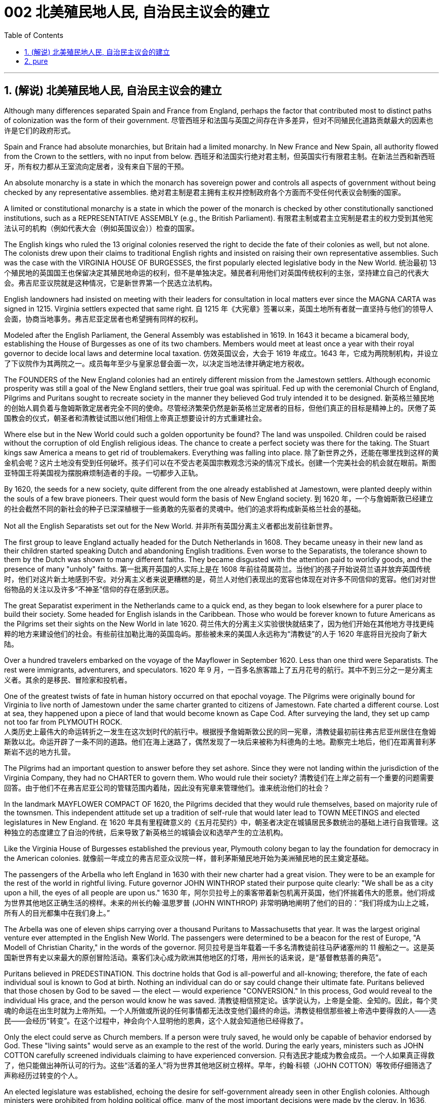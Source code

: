
= 002 北美殖民地人民, 自治民主议会的建立
:toc: left
:toclevels: 3
:sectnums:

'''

== (解说) 北美殖民地人民, 自治民主议会的建立

Although many differences separated Spain and France from England, perhaps the factor that contributed most to distinct paths of colonization was the form of their government.
尽管西班牙和法国与英国之间存在许多差异，但对不同殖民化道路贡献最大的因素也许是它们的政府形式。

Spain and France had absolute monarchies, but Britain had a limited monarchy. In New France and New Spain, all authority flowed from the Crown to the settlers, with no input from below.
西班牙和法国实行绝对君主制，但英国实行有限君主制。在新法兰西和新西班牙，所有权力都从王室流向定居者，没有来自下层的干预。

An absolute monarchy is a state in which the monarch has sovereign power and controls all aspects of government without being checked by any representative assemblies.
绝对君主制是君主拥有主权并控制政府各个方面而不受任何代表议会制衡的国家。


A limited or constitutional monarchy is a state in which the power of the monarch is checked by other constitutionally sanctioned institutions, such as a REPRESENTATIVE ASSEMBLY (e.g., the British Parliament).
有限君主制或君主立宪制是君主的权力受到其他宪法认可的机构（例如代表大会（例如英国议会））检查的国家。

The English kings who ruled the 13 original colonies reserved the right to decide the fate of their colonies as well, but not alone. The colonists drew upon their claims to traditional English rights and insisted on raising their own representative assemblies. Such was the case with the VIRGINIA HOUSE OF BURGESSES, the first popularly elected legislative body in the New World.
统治最初 13 个殖民地的英国国王也保留决定其殖民地命运的权利，但不是单独决定。殖民者利用他们对英国传统权利的主张，坚持建立自己的代表大会。弗吉尼亚议院就是这种情况，它是新世界第一个民选立法机构。

English landowners had insisted on meeting with their leaders for consultation in local matters ever since the MAGNA CARTA was signed in 1215. Virginia settlers expected that same right.
自 1215 年《大宪章》签署以来，英国土地所有者就一直坚持与他们的领导人会面，协商当地事务。弗吉尼亚定居者也希望拥有同样的权利。

Modeled after the English Parliament, the General Assembly was established in 1619. In 1643 it became a bicameral body, establishing the House of Burgesses as one of its two chambers. Members would meet at least once a year with their royal governor to decide local laws and determine local taxation.
仿效英国议会，大会于 1619 年成立。1643 年，它成为两院制机构，并设立了下议院作为其两院之一。成员每年至少与皇家总督会面一次，以决定当地法律并确定地方税收。


The FOUNDERS of the New England colonies had an entirely different mission from the Jamestown settlers. Although economic prosperity was still a goal of the New England settlers, their true goal was spiritual. Fed up with the ceremonial Church of England, Pilgrims and Puritans sought to recreate society in the manner they believed God truly intended it to be designed.
新英格兰殖民地的创始人肩负着与詹姆斯敦定居者完全不同的使命。尽管经济繁荣仍然是新英格兰定居者的目标，但他们真正的目标是精神上的。厌倦了英国教会的仪式，朝圣者和清教徒试图以他们相信上帝真正想要设计的方式重建社会。

Where else but in the New World could such a golden opportunity be found? The land was unspoiled. Children could be raised without the corruption of old English religious ideas. The chance to create a perfect society was there for the taking. The Stuart kings saw America a means to get rid of troublemakers. Everything was falling into place.
除了新世界之外，还能在哪里找到这样的黄金机会呢？这片土地没有受到任何破坏。孩子们可以在不受古老英国宗教观念污染的情况下成长。创建一个完美社会的机会就在眼前。斯图亚特国王将美国视为摆脱麻烦制造者的手段。一切都步入正轨。

By 1620, the seeds for a new society, quite different from the one already established at Jamestown, were planted deeply within the souls of a few brave pioneers. Their quest would form the basis of New England society.
到 1620 年，一个与詹姆斯敦已经建立的社会截然不同的新社会的种子已深深植根于一些勇敢的先驱者的灵魂中。他们的追求将构成新英格兰社会的基础。


Not all the English Separatists set out for the New World.
并非所有英国分离主义者都出发前往新世界。

The first group to leave England actually headed for the Dutch Netherlands in 1608. They became uneasy in their new land as their children started speaking Dutch and abandoning English traditions. Even worse to the Separatists, the tolerance shown to them by the Dutch was shown to many different faiths. They became disgusted with the attention paid to worldly goods, and the presence of many "unholy" faiths.
第一批离开英国的人实际上是在 1608 年前往荷属荷兰。当他们的孩子开始说荷兰语并放弃英国传统时，他们对这片新土地感到不安。对分离主义者来说更糟糕的是，荷兰人对他们表现出的宽容也体现在对许多不同信仰的宽容。他们对对世俗物品的关注以及许多“不神圣”信仰的存在感到厌恶。


The great Separatist experiment in the Netherlands came to a quick end, as they began to look elsewhere for a purer place to build their society. Some headed for English islands in the Caribbean. Those who would be forever known to future Americans as the Pilgrims set their sights on the New World in late 1620.
荷兰伟大的分离主义实验很快就结束了，因为他们开始在其他地方寻找更纯粹的地方来建设他们的社会。有些前往加勒比海的英国​​岛屿。那些被未来的美国人永远称为“清教徒”的人于 1620 年底将目光投向了新大陆。

Over a hundred travelers embarked on the voyage of the Mayflower in September 1620. Less than one third were Separatists. The rest were immigrants, adventurers, and speculators.
1620 年 9 月，一百多名旅客踏上了五月花号的航行。其中不到三分之一是分离主义者。其余的是移民、冒险家和投机者。


One of the greatest twists of fate in human history occurred on that epochal voyage. The Pilgrims were originally bound for Virginia to live north of Jamestown under the same charter granted to citizens of Jamestown. Fate charted a different course. Lost at sea, they happened upon a piece of land that would become known as Cape Cod. After surveying the land, they set up camp not too far from PLYMOUTH ROCK.  +
人类历史上最伟大的命运转折之一发生在这次划时代的航行中。根据授予詹姆斯敦公民的同一宪章，清教徒最初前往弗吉尼亚州居住在詹姆斯敦以北。命运开辟了一条不同的道路。他们在海上迷路了，偶然发现了一块后来被称为科德角的土地。勘察完土地后，他们在距离普利茅斯岩不远的地方扎营。



The Pilgrims had an important question to answer before they set ashore. Since they were not landing within the jurisdiction of the Virginia Company, they had no CHARTER to govern them. Who would rule their society?
清教徒们在上岸之前有一个重要的问题需要回答。由于他们不在弗吉尼亚公司的管辖范围内着陆，因此没有宪章来管理他们。谁来统治他们的社会？

In the landmark MAYFLOWER COMPACT OF 1620, the Pilgrims decided that they would rule themselves, based on majority rule of the townsmen. This independent attitude set up a tradition of self-rule that would later lead to TOWN MEETINGS and elected legislatures in New England.
在 1620 年具有里程碑意义的《五月花契约》中，朝圣者决定在城镇居民多数统治的基础上进行自我管理。这种独立的态度建立了自治的传统，后来导致了新英格兰的城镇会议和选举产生的立法机构。

Like the Virginia House of Burgesses established the previous year, Plymouth colony began to lay the foundation for democracy in the American colonies.
就像前一年成立的弗吉尼亚众议院一样，普利茅斯殖民地开始为美洲殖民地的民主奠定基础。



The passengers of the Arbella who left England in 1630 with their new charter had a great vision. They were to be an example for the rest of the world in rightful living. Future governor JOHN WINTHROP stated their purpose quite clearly: "We shall be as a city upon a hill, the eyes of all people are upon us."
1630 年，阿尔贝拉号上的乘客带着新包机离开英国，他们怀揣着伟大的愿景。他们将成为世界其他地区正确生活的榜样。未来的州长约翰·温思罗普 (JOHN WINTHROP) 非常明确地阐明了他们的目的：“我们将成为山上之城，所有人的目光都集中在我们身上。”

The Arbella was one of eleven ships carrying over a thousand Puritans to Massachusetts that year. It was the largest original venture ever attempted in the English New World. The passengers were determined to be a beacon for the rest of Europe, "A Modell of Christian Charity," in the words of the governor.
阿贝拉号是当年载着一千多名清教徒前往马萨诸塞州的 11 艘船之一。这是英国新世界有史以来最大的原创冒险活动。乘客们决心成为欧洲其他地区的灯塔，用州长的话来说，是“基督教慈善的典范”。


Puritans believed in PREDESTINATION. This doctrine holds that God is all-powerful and all-knowing; therefore, the fate of each individual soul is known to God at birth. Nothing an individual can do or say could change their ultimate fate. Puritans believed that those chosen by God to be saved — the elect — would experience "CONVERSION." In this process, God would reveal to the individual His grace, and the person would know he was saved.
清教徒相信预定论。该学说认为，上帝是全能、全知的。因此，每个灵魂的命运在出生时就为上帝所知。一个人所做或所说的任何事情都无法改变他们最终的命运。清教徒相信那些被上帝选中要得救的人——选民——会经历“转变”。在这个过程中，神会向个人显明他的恩典，这个人就会知道他已经得救了。


Only the elect could serve as Church members. If a person were truly saved, he would only be capable of behavior endorsed by God. These "living saints" would serve as an example to the rest of the world. During the early years, ministers such as JOHN COTTON carefully screened individuals claiming to have experienced conversion.
只有选民才能成为教会成员。一个人如果真正得救了，他只能做出神所认可的行为。这些“活着的圣人”将为世界其他地区树立榜样。早年，约翰·科顿（JOHN COTTON）等牧师仔细筛选了声称经历过转变的个人。


An elected legislature was established, echoing the desire for self-government already seen in other English colonies. Although ministers were prohibited from holding political office, many of the most important decisions were made by the clergy. In 1636, HARVARD COLLEGE was instituted for the purpose of training Puritan ministers.
选举产生的立法机构成立，呼应了其他英国殖民地已经出现的自治愿望。尽管部长被禁止担任政治职务，但许多最重要的决定都是由神职人员做出的。 1636年，哈佛学院成立，旨在培养清教徒牧师。

By the end of the 1630s, as part of a "GREAT MIGRATION" of Puritans out of England, nearly 14,000 more Puritan settlers came to Massachusetts, and the colony began to spread. In 1691, Plymouth colony, still without a charter, was absorbed by their burgeoning neighbor to the West.
到 1630 年代末，作为清教徒离开英格兰的“大迁徙”的一部分，近 14,000 名清教徒定居者来到马萨诸塞州，殖民地开始扩张。 1691 年，尚未获得特许状的普利茅斯殖民地被其新兴的西方邻国吞并。

The great experiment seemed to be a smashing success for the first few decades. In the end however, worldly concerns led to a decline in religious fervor as the 1600s grew old.
这项伟大的实验在最初的几十年里似乎取得了巨大的成功。然而最终，随着 1600 年代的衰老，世俗的担忧导致宗教热情下降。


The Puritans believed they were doing God's work. Hence, there was little room for compromise. Harsh punishment was inflicted on those who were seen as straying from God's work. There were cases when individuals of differing faiths were hanged in BOSTON COMMON.
清教徒相信他们正在做上帝的工作。因此，妥协的余地很小。那些被视为偏离上帝工作的人受到严厉的惩罚。曾有不同信仰的人在 BOSTON COMMON 被绞死的案例。


ROGER WILLIAMS was a similar threat.
罗杰威廉姆斯也有类似的威胁。


Two ideas got him into big trouble in Massachusetts Bay. First, he preached separation of church and state. He believed in complete RELIGIOUS FREEDOM, so no single church should be supported by tax dollars. Massachusetts Puritans believed they had the one true faith; therefore such talk was intolerable. Second, Williams claimed taking land from the Native Americans without proper payment was unfair.
有两个想法让他在马萨诸塞湾陷入了大麻烦。首先，他宣扬政教分离。他相信完全的宗教自由，因此任何一个教会都不应该靠税收来支持。马萨诸塞州的清教徒相信他们拥有唯一的真正信仰。因此这种言论是无法容忍的。其次，威廉姆斯声称在没有适当付款的情况下从美洲原住民手中夺取土地是不公平的。


Massachusetts wasted no time in banishing the minister.
马萨诸塞州立即驱逐了这位部长。

In 1636, he purchased land from the NARRAGANSETT Indians and founded the colony of RHODE ISLAND. Here there would be complete religious freedom. Dissenters from the English New World came here seeking refuge. Anne Hutchinson herself moved to Rhode Island before her fatal relocation to New York.
1636 年，他从纳拉甘西特印第安人手中购买了土地，并建立了罗德岛殖民地。在这里会有完全的宗教自由。来自英国新大陆的持不同政见者来到这里寻求庇护。安妮·哈钦森 (Anne Hutchinson) 本人在搬到纽约之前搬到了罗德岛。

America has long been a land where people have reserved the right to say, "I disagree." Many early settlers left England in the first place because they disagreed with English practice. Roger Williams and Anne Hutchinson were two brave souls who reminded everyone at their own great peril of that most sacred right.
美国长期以来一直是一个人们保留说“我不同意”的权利的国家。许多早期定居者首先离开英格兰是因为他们不同意英国的做法。罗杰·威廉姆斯和安妮·哈钦森是两个勇敢的灵魂，他们提醒每个人在自己面临巨大危险时记住这项最神圣的权利。


Unlike solidly Puritan New England, the middle colonies presented an assortment of religions. The presence of Quakers, MENNONITES, LUTHERANS, DUTCH CALVINISTS, and PRESBYTERIANS made the dominance of one faith next to impossible.
与纯粹的清教徒新英格兰不同，中部殖民地呈现出各种各样的宗教。贵格会、门诺派、路德派、荷兰加尔文派和长老会的出现使得单一信仰的统治几乎不可能。

Advantaged by their central location, the middle colonies served as important distribution centers in the English mercantile system. New York and Philadelphia grew at a fantastic rate. These cities gave rise to brilliant thinkers such as Benjamin Franklin, who earned respect on both sides of the Atlantic. In many ways, the middle colonies served as the crossroads of ideas during the colonial period.
中部殖民地凭借其中心位置的优势，成为英国商业体系中重要的配送中心。纽约和费城以惊人的速度增长。这些城市孕育了本杰明·富兰克林等杰出思想家，他们赢得了大西洋两岸的尊重。在许多方面，中部殖民地都是殖民时期思想的十字路口。

The Dutch had no patience for democratic institutions. The point of the colony was to enrich its stockholders.
荷兰人对民主制度没有耐心。殖民地的目的是使其股东致富。

Slavery was common during the Dutch era, as the DUTCH WEST INDIA COMPANY was one of the most prominent in the world's trade of slaves.
奴隶制在荷兰时代很常见，因为荷兰西印度公司是世界奴隶贸易中最著名的公司之一。

When a powerful English military unit appeared in New Amsterdam, Governor Stuyvesant was forced to surrender and New Netherland became New York.
当一支强大的英国军队出现在新阿姆斯特丹时，史岱文森总督(荷兰人)被迫投降，新荷兰成为纽约。

Virginia was the first successful southern colony.
弗吉尼亚是第一个成功的南方殖民地。

'''

==  pure

Although many differences separated Spain and France from England, perhaps the factor that contributed most to distinct paths of colonization was the form of their government.

Spain and France had absolute monarchies, but Britain had a limited monarchy. In New France and New Spain, all authority flowed from the Crown to the settlers, with no input from below.

An absolute monarchy is a state in which the monarch has sovereign power and controls all aspects of government without being checked by any representative assemblies.


A limited or constitutional monarchy is a state in which the power of the monarch is checked by other constitutionally sanctioned institutions, such as a REPRESENTATIVE ASSEMBLY (e.g., the British Parliament).

The English kings who ruled the 13 original colonies reserved the right to decide the fate of their colonies as well, but not alone. The colonists drew upon their claims to traditional English rights and insisted on raising their own representative assemblies. Such was the case with the VIRGINIA HOUSE OF BURGESSES, the first popularly elected legislative body in the New World.

English landowners had insisted on meeting with their leaders for consultation in local matters ever since the MAGNA CARTA was signed in 1215. Virginia settlers expected that same right.

Modeled after the English Parliament, the General Assembly was established in 1619. In 1643 it became a bicameral body, establishing the House of Burgesses as one of its two chambers. Members would meet at least once a year with their royal governor to decide local laws and determine local taxation.


The FOUNDERS of the New England colonies had an entirely different mission from the Jamestown settlers. Although economic prosperity was still a goal of the New England settlers, their true goal was spiritual. Fed up with the ceremonial Church of England, Pilgrims and Puritans sought to recreate society in the manner they believed God truly intended it to be designed.

Where else but in the New World could such a golden opportunity be found? The land was unspoiled. Children could be raised without the corruption of old English religious ideas. The chance to create a perfect society was there for the taking. The Stuart kings saw America a means to get rid of troublemakers. Everything was falling into place.

By 1620, the seeds for a new society, quite different from the one already established at Jamestown, were planted deeply within the souls of a few brave pioneers. Their quest would form the basis of New England society.


Not all the English Separatists set out for the New World.

The first group to leave England actually headed for the Dutch Netherlands in 1608. They became uneasy in their new land as their children started speaking Dutch and abandoning English traditions. Even worse to the Separatists, the tolerance shown to them by the Dutch was shown to many different faiths. They became disgusted with the attention paid to worldly goods, and the presence of many "unholy" faiths.


The great Separatist experiment in the Netherlands came to a quick end, as they began to look elsewhere for a purer place to build their society. Some headed for English islands in the Caribbean. Those who would be forever known to future Americans as the Pilgrims set their sights on the New World in late 1620.

Over a hundred travelers embarked on the voyage of the Mayflower in September 1620. Less than one third were Separatists. The rest were immigrants, adventurers, and speculators.


One of the greatest twists of fate in human history occurred on that epochal voyage. The Pilgrims were originally bound for Virginia to live north of Jamestown under the same charter granted to citizens of Jamestown. Fate charted a different course. Lost at sea, they happened upon a piece of land that would become known as Cape Cod. After surveying the land, they set up camp not too far from PLYMOUTH ROCK.



The Pilgrims had an important question to answer before they set ashore. Since they were not landing within the jurisdiction of the Virginia Company, they had no CHARTER to govern them. Who would rule their society?

In the landmark MAYFLOWER COMPACT OF 1620, the Pilgrims decided that they would rule themselves, based on majority rule of the townsmen. This independent attitude set up a tradition of self-rule that would later lead to TOWN MEETINGS and elected legislatures in New England.

Like the Virginia House of Burgesses established the previous year, Plymouth colony began to lay the foundation for democracy in the American colonies.



The passengers of the Arbella who left England in 1630 with their new charter had a great vision. They were to be an example for the rest of the world in rightful living. Future governor JOHN WINTHROP stated their purpose quite clearly: "We shall be as a city upon a hill, the eyes of all people are upon us."

The Arbella was one of eleven ships carrying over a thousand Puritans to Massachusetts that year. It was the largest original venture ever attempted in the English New World. The passengers were determined to be a beacon for the rest of Europe, "A Modell of Christian Charity," in the words of the governor.


Puritans believed in PREDESTINATION. This doctrine holds that God is all-powerful and all-knowing; therefore, the fate of each individual soul is known to God at birth. Nothing an individual can do or say could change their ultimate fate. Puritans believed that those chosen by God to be saved — the elect — would experience "CONVERSION." In this process, God would reveal to the individual His grace, and the person would know he was saved.


Only the elect could serve as Church members. If a person were truly saved, he would only be capable of behavior endorsed by God. These "living saints" would serve as an example to the rest of the world. During the early years, ministers such as JOHN COTTON carefully screened individuals claiming to have experienced conversion.


An elected legislature was established, echoing the desire for self-government already seen in other English colonies. Although ministers were prohibited from holding political office, many of the most important decisions were made by the clergy. In 1636, HARVARD COLLEGE was instituted for the purpose of training Puritan ministers.

By the end of the 1630s, as part of a "GREAT MIGRATION" of Puritans out of England, nearly 14,000 more Puritan settlers came to Massachusetts, and the colony began to spread. In 1691, Plymouth colony, still without a charter, was absorbed by their burgeoning neighbor to the West.

The great experiment seemed to be a smashing success for the first few decades. In the end however, worldly concerns led to a decline in religious fervor as the 1600s grew old.


The Puritans believed they were doing God's work. Hence, there was little room for compromise. Harsh punishment was inflicted on those who were seen as straying from God's work. There were cases when individuals of differing faiths were hanged in BOSTON COMMON.


ROGER WILLIAMS was a similar threat.


Two ideas got him into big trouble in Massachusetts Bay. First, he preached separation of church and state. He believed in complete RELIGIOUS FREEDOM, so no single church should be supported by tax dollars. Massachusetts Puritans believed they had the one true faith; therefore such talk was intolerable. Second, Williams claimed taking land from the Native Americans without proper payment was unfair.


Massachusetts wasted no time in banishing the minister.

In 1636, he purchased land from the NARRAGANSETT Indians and founded the colony of RHODE ISLAND. Here there would be complete religious freedom. Dissenters from the English New World came here seeking refuge. Anne Hutchinson herself moved to Rhode Island before her fatal relocation to New York.

America has long been a land where people have reserved the right to say, "I disagree." Many early settlers left England in the first place because they disagreed with English practice. Roger Williams and Anne Hutchinson were two brave souls who reminded everyone at their own great peril of that most sacred right.


Unlike solidly Puritan New England, the middle colonies presented an assortment of religions. The presence of Quakers, MENNONITES, LUTHERANS, DUTCH CALVINISTS, and PRESBYTERIANS made the dominance of one faith next to impossible.

Advantaged by their central location, the middle colonies served as important distribution centers in the English mercantile system. New York and Philadelphia grew at a fantastic rate. These cities gave rise to brilliant thinkers such as Benjamin Franklin, who earned respect on both sides of the Atlantic. In many ways, the middle colonies served as the crossroads of ideas during the colonial period.

The Dutch had no patience for democratic institutions. The point of the colony was to enrich its stockholders.

Slavery was common during the Dutch era, as the DUTCH WEST INDIA COMPANY was one of the most prominent in the world's trade of slaves.

When a powerful English military unit appeared in New Amsterdam, Governor Stuyvesant was forced to surrender and New Netherland became New York.

Virginia was the first successful southern colony.

'''










